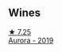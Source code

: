 
** Wines

#+begin_export html
<div class="flex-container">
  <a class="flex-item flex-item-left" href="/wines/7255156f-7c94-489d-99c3-8ad58578a1df.html">
    <img class="flex-bottle" src="/images/72/55156f-7c94-489d-99c3-8ad58578a1df/2022-08-20-10-36-31-DAE6B32E-0E7E-4E49-B8C1-F64966B230D2-1-105-c.webp"></img>
    <section class="h text-small text-lighter">★ 7.25</section>
    <section class="h text-bolder">Aurora - 2019</section>
  </a>

</div>
#+end_export
